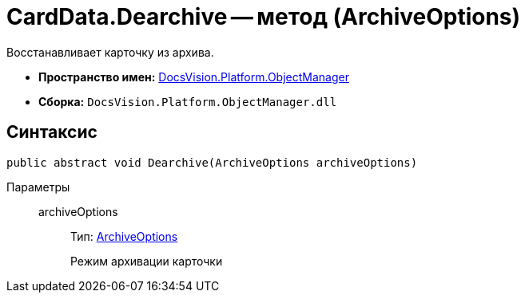 = CardData.Dearchive -- метод (ArchiveOptions)

Восстанавливает карточку из архива.

* *Пространство имен:* xref:api/DocsVision/Platform/ObjectManager/ObjectManager_NS.adoc[DocsVision.Platform.ObjectManager]
* *Сборка:* `DocsVision.Platform.ObjectManager.dll`

== Синтаксис

[source,csharp]
----
public abstract void Dearchive(ArchiveOptions archiveOptions)
----

Параметры::
archiveOptions:::
Тип: xref:api/DocsVision/Platform/ObjectManager/ArchiveOptions_EN.adoc[ArchiveOptions]
+
Режим архивации карточки
